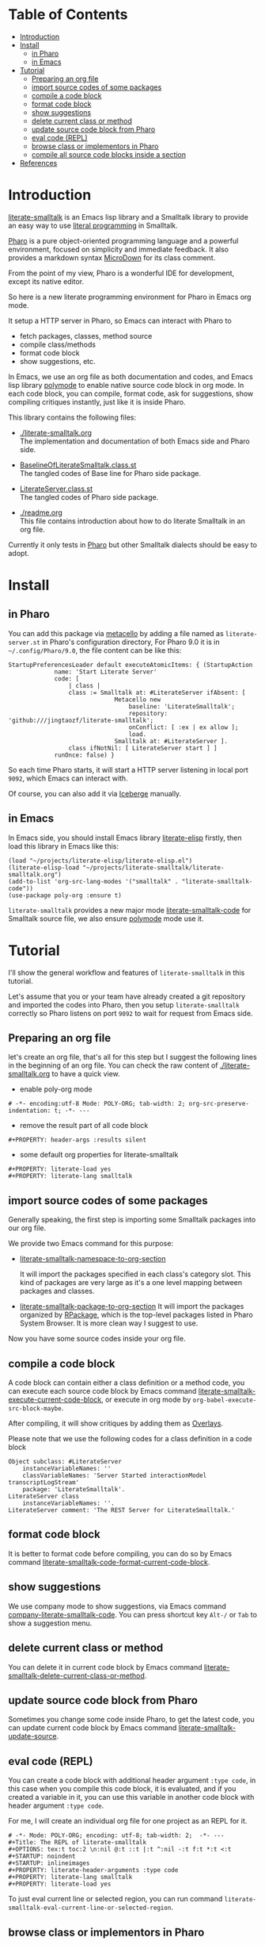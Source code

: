 # -*- encoding:utf-8 Mode: POLY-ORG;  -*- ---
#+Startup: noindent
#+PROPERTY:    header-args        :results silent   :eval no-export   :comments org
#+OPTIONS:     num:nil toc:nil todo:nil tasks:nil tags:nil
#+OPTIONS:     skip:nil author:nil email:nil creator:nil timestamp:t
#+INFOJS_OPT:  view:nil toc:nil ltoc:t mouse:underline buttons:0 path:http://orgmode.org/org-info.js
* Table of Contents                                                     :TOC:
- [[#introduction][Introduction]]
- [[#install][Install]]
  - [[#in-pharo][in Pharo]]
  - [[#in-emacs][in Emacs]]
- [[#tutorial][Tutorial]]
  - [[#preparing-an-org-file][Preparing an org file]]
  - [[#import-source-codes-of-some-packages][import source codes of some packages]]
  - [[#compile-a-code-block][compile a code block]]
  - [[#format-code-block][format code block]]
  - [[#show-suggestions][show suggestions]]
  - [[#delete-current-class-or-method][delete current class or method]]
  - [[#update-source-code-block-from-pharo][update source code block from Pharo]]
  - [[#eval-code-repl][eval code (REPL)]]
  - [[#browse-class-or-implementors-in-pharo][browse class or implementors in Pharo]]
  - [[#compile-all-source-code-blocks-inside-a-section][compile all source code blocks inside a section]]
- [[#references][References]]

* Introduction
[[https://github.com/jingtaozf/literate-smalltalk][literate-smalltalk]] is an Emacs lisp library and a Smalltalk library to provide an easy way to use [[http://www.literateprogramming.com/][literal programming]] in Smalltalk.

[[https://pharo.org/][Pharo]] is a pure object-oriented programming language and a powerful environment, focused on simplicity and immediate feedback.
It also provides a markdown syntax [[https://github.com/pillar-markup/MicroDown][MicroDown]] for its class comment.

From the point of my view, Pharo is a wonderful IDE for development, except its native editor.

So here is a new literate programming environment for Pharo in Emacs org mode.

It setup a HTTP server in Pharo, so Emacs can interact with Pharo to
- fetch packages, classes, method source
- compile class/methods
- format code block
- show suggestions, etc.

In Emacs, we use an org file as both documentation and codes, and Emacs lisp library [[https://polymode.github.io/][polymode]] to enable native source code block in org mode.
In each code block, you can compile, format code, ask for suggestions, show compiling critiques instantly, just like it is inside Pharo.

This library contains the following files:
- [[./literate-smalltalk.org]] \\
  The implementation and documentation of both Emacs side and Pharo side.
- [[./BaselineOfLiterateSmalltalk/BaselineOfLiterateSmalltalk.class.st][BaselineOfLiterateSmalltalk.class.st]] \\
  The tangled codes of Base line for Pharo side package.

- [[./LiterateSmalltalk/LiterateServer.class.st][LiterateServer.class.st]] \\
  The tangled codes of Pharo side package.
- [[./readme.org]] \\
  This file contains introduction about how to do literate Smalltalk in an org file.

Currently it only tests in [[https://github.com/pharo-project/pharo][Pharo]] but other Smalltalk dialects should be easy to adopt.

* Install
** in Pharo
You can add this package via [[https://github.com/Metacello/metacello][metacello]] by adding a file named as =literate-server.st= in Pharo's configuration directory,
For Pharo 9.0 it is in =~/.config/Pharo/9.0=, the file content can be like this:
#+BEGIN_SRC smalltalk :load no
StartupPreferencesLoader default executeAtomicItems: { (StartupAction
			 name: 'Start Literate Server'
			 code: [
				 | class |
				 class := Smalltalk at: #LiterateServer ifAbsent: [
					          Metacello new
						          baseline: 'LiterateSmalltalk';
						          repository: 'github:///jingtaozf/literate-smalltalk';
						          onConflict: [ :ex | ex allow ];
						          load.
					          Smalltalk at: #LiterateServer ].
				 class ifNotNil: [ LiterateServer start ] ]
			 runOnce: false) }
#+END_SRC
So each time Pharo starts, it will start a HTTP server listening in local port =9092=, which Emacs can interact with.

Of course, you can also add it via [[https://github.com/pharo-vcs/iceberg][Iceberge]] manually.
** in Emacs
In Emacs side, you should install Emacs library [[https://github.com/jingtaozf/literate-elisp][literate-elisp]] firstly, then load this library in Emacs like this:
#+BEGIN_SRC elisp :load no
(load "~/projects/literate-elisp/literate-elisp.el")
(literate-elisp-load "~/projects/literate-smalltalk/literate-smalltalk.org")
(add-to-list 'org-src-lang-modes '("smalltalk" . "literate-smalltalk-code"))
(use-package poly-org :ensure t)
#+END_SRC
=literate-smalltalk= provides a new major mode [[https://github.com/jingtaozf/literate-smalltalk/blob/master/literate-smalltalk.org#a-minor-mode-for-source-code][literate-smalltalk-code]] for Smalltalk source file, we also ensure [[https://polymode.github.io/][polymode]] mode
use it.

* Tutorial
I'll show the general workflow and features of =literate-smalltalk= in this tutorial.

Let's assume that you or your team have already created a git repository and imported the codes into Pharo,
then you setup =literate-smalltalk= correctly so Pharo listens on port =9092= to wait for request from Emacs side.

** Preparing an org file
let's create an org file, that's all for this step but I suggest the following lines in the beginning of an org file.
You can check the raw content of [[./literate-smalltalk.org]] to have a quick view.
- enable poly-org mode
#+begin_example
# -*- encoding:utf-8 Mode: POLY-ORG; tab-width: 2; org-src-preserve-indentation: t; -*- ---
#+end_example
- remove the result part of all code block
#+begin_example
#+PROPERTY: header-args :results silent
#+end_example
- some default org properties for literate-smalltalk
#+begin_example
#+PROPERTY: literate-load yes
#+PROPERTY: literate-lang smalltalk
#+end_example
** import source codes of some packages
Generally speaking, the first step is importing some Smalltalk packages into our org file.

We provide two Emacs command for this purpose:
- [[https://github.com/jingtaozf/literate-smalltalk/blob/master/literate-smalltalk.org#import-codes-of-namespaces-to-org-mode][literate-smalltalk-namespace-to-org-section]]

	It will import the packages specified in each class's category slot.
	This kind of packages are very large as it's a one level mapping between packages and classes.

- [[https://github.com/jingtaozf/literate-smalltalk/blob/master/literate-smalltalk.org#import-codes-of-packages-to-org-mode][literate-smalltalk-package-to-org-section]]
	It will import the packages organized by [[https://github.com/pharo-project/pharo/tree/Pharo9.0/src/RPackage-Core][RPackage]], which is the top-level packages listed in Pharo System Browser.
	It is more clean way I suggest to use.

Now you have some source codes inside your org file.
** compile a code block
A code block can contain either a class definition or a method code,
you can execute each source code block by Emacs command [[https://github.com/jingtaozf/literate-smalltalk/blob/master/literate-smalltalk.org#execute-source-codes-in-current-code-block][literate-smalltalk-execute-current-code-block]],
or execute in org mode by =org-babel-execute-src-block-maybe=.

After compiling, it will show critiques by adding them as [[https://www.gnu.org/software/emacs/manual/html_node/elisp/Overlays.html][Overlays]].

Please note that we use the following codes for a class definition in a code block
#+begin_src smalltalk
Object subclass: #LiterateServer
    instanceVariableNames: ''
    classVariableNames: 'Server Started interactionModel transcriptLogStream'
    package: 'LiterateSmalltalk'.
LiterateServer class
    instanceVariableNames: ''.
LiterateServer comment: 'The REST Server for LiterateSmalltalk.'
#+end_src
** format code block
It is better to format code before compiling, you can do so by Emacs command [[https://github.com/jingtaozf/literate-smalltalk/blob/master/literate-smalltalk.org#command-to-code-format][literate-smalltalk-code-format-current-code-block]].
** show suggestions
We use company mode to show suggestions, via Emacs command [[https://github.com/jingtaozf/literate-smalltalk/blob/master/literate-smalltalk.org#code-completion-with-company-mode][company-literate-smalltalk-code]].
You can press shortcut key =Alt-/= or =Tab= to show a suggestion menu.
** delete current class or method
You can delete it in current code block by Emacs command [[https://github.com/jingtaozf/literate-smalltalk/blob/master/literate-smalltalk.org#command-to-delete-a-class-method][literate-smalltalk-delete-current-class-or-method]].
** update source code block from Pharo
Sometimes you change some code inside Pharo, to get the latest code, you can update current code block by Emacs command
[[https://github.com/jingtaozf/literate-smalltalk/blob/master/literate-smalltalk.org#update-source][literate-smalltalk-update-source]].
** eval code (REPL)
You can create a code block with additional header argument =:type code=, in this case when you compile this code block,
it is evaluated, and if you created a variable in it, you can use this variable in another code block with header argument =:type code=.

For me, I will create an individual org file for one project as an REPL for it.
#+begin_example
# -*- Mode: POLY-ORG; encoding: utf-8; tab-width: 2;  -*- ---
#+Title: The REPL of literate-smalltalk
#+OPTIONS: tex:t toc:2 \n:nil @:t ::t |:t ^:nil -:t f:t *:t <:t
#+STARTUP: noindent
#+STARTUP: inlineimages
#+PROPERTY: literate-header-arguments :type code
#+PROPERTY: literate-lang smalltalk
#+PROPERTY: literate-load yes
#+end_example

To just eval current line or selected region, you can run command =literate-smalltalk-eval-current-line-or-selected-region=.

** browse class or implementors in Pharo
The Emacs command To browse class in Pharo Window is =literate-smalltalk-browse-class=.
The Emacs command To browse implementors in Pharo Window is =literate-smalltalk-browse-implementors=.
** compile all source code blocks inside a section
To compile all source code blocks inside a section, please invoke the Emacs command [[https://github.com/jingtaozf/literate-smalltalk/blob/master/literate-smalltalk.org#execute-all-source-codes-in-current-header][literate-smalltalk-execute-current-header]].
It will compiling all code blocks from current point to the end of current section.

If you execute this command with command prefix =C-u=, it will execute all code blocks from current point to the end of current buffer.

* References
- [[https://github.com/dmatveev/shampoo-emacs][Shampoo mode for Emacs]]
- [[http://www.literateprogramming.com/][Literate Programming]] a site of literate programming
- [[https://www.youtube.com/watch?v=Av0PQDVTP4A][Literate Programming in the Large]] a talk video from Timothy Daly, one of the original authors of [[https://en.wikipedia.org/wiki/Axiom_(computer_algebra_system)][Axiom]].
- [[https://orgmode.org/worg/org-contrib/babel/intro.html#literate-programming][literate programming in org babel]]
- [[https://github.com/limist/literate-programming-examples][A collection of literate programming examples using Emacs Org mode]]
